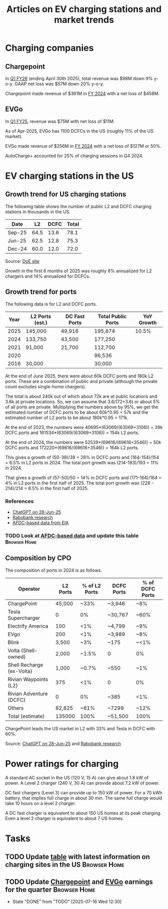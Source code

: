 #+Title: Articles on EV charging stations and market trends
#+FILETAGS: :Charging:Review:
#+STARTUP: content

* Charging companies



** Chargepoint
:PROPERTIES:
:ID:       e188834e-94ce-44a8-9ff2-3a99c8096ffe
:END:

  In [[https://investors.chargepoint.com/news/news-details/2025/ChargePoint-Reports-First-Quarter-Fiscal-Year-2026-Financial-Results/default.aspx][Q1 FY26]] (ending April 30th 2025), total revenue was $98M down 9%
  y-o-y. GAAP net loss was $57M down 20% y-o-y.

  Chargepoint made revenue of $361M in [[https://investors.chargepoint.com/news/news-details/2024/ChargePoint-Reports-Fourth-Quarter-and-Full-Fiscal-Year-2024-Financial-Results/default.aspx][FY 2024]] with a net loss of $458M.


** EVGo
:PROPERTIES:
:ID:       326fe6de-1cb4-476a-bee0-0583f2c203f9
:END:

  In [[https://investors.evgo.com/news/news-details/2025/EVgo-Inc--Reports-Record-First-Quarter-2025-Results/default.aspx][Q1 FY25]], revenue was $75M with net loss of $11M.

  As of Apr-2025, EVGo has 1100 DCFCs in the US (roughly 11% of the US
  market).

  EVGo made revenue of $256M in [[https://investors.evgo.com/news/news-details/2025/EVgo-Inc.-Reports-Record-Fourth-Quarter-2024-Results/default.aspx][FY 2024]] with a net loss of $127M or 50%.

  AutoCharge+ accounted for 25% of charging sessions in Q4 2024.


* EV charging stations in the US
:PROPERTIES:
:ID:       9f94c234-8138-48c1-9e67-7a97a066d91c
:END:


** Growth trend for US charging stations

The following table shows the number of public L2 and DCFC charging
stations in thousands in the US.

|--------+------+------+-------|
| Date   |   L2 | DCFC | Total |
|--------+------+------+-------|
| Sep-25 | 64.5 | 13.6 |  78.1 |
| Jun-25 | 62.5 | 12.8 |  75.3 |
| Dec-24 | 60.0 | 12.0 |  72.0 |
|--------+------+------+-------|
#+TBLFM: $4=vsum($2..$3);%.1f

Source: [[https://afdc.energy.gov/stations#/find/nearest?fuel=ELEC][DoE site]]

Growth in the first 6 months of 2025 was roughly 8% annualized for L2
chargers and 14% annualized for DCFCs.


** Growth trend for ports
:PROPERTIES:
:ID:       155a9380-eb88-4b00-9365-15511ce0c60f
:END:

The following data is for L2 and DCFC ports.

|------+-----------------+---------------+--------------------+------------|
| Year | L2 Ports (est.) | DC Fast Ports | Total Public Ports | YoY Growth |
|------+-----------------+---------------+--------------------+------------|
| 2025 | 145,000         | 49,916        | 195,874            |      10.5% |
| 2024 | 133,750         | 43,500        | 177,250            |            |
| 2021 |  91,000         | 21,700        | 112,700            |            |
| 2020 |                 |               |  96,536            |            |
| 2016 |  30,000         |               |  30,000            |            |
|------+-----------------+---------------+--------------------+------------|

At the end of June 2025, there were about 60k
DCFC ports and 180k L2 ports. These are a combination of public and
private (although the private count excludes single-home chargers).

The total is about 240k out of which about 72k are at public locations
and 3.6k at private locations. So, we can assume that 3.6/(72+3.6) or about 5% of
all ports are private. Multiplying the numbers above by 95%, we get
the estimated number of DCFC ports to be about 60k*0.95 = 57k and the
estimated number of L2 ports to be about 180k*0.95 = 171k.

At the end of 2023, the numbers were 40695*(63069/(63069+3106)) = 39k DCFC
ports and 161534*(63069/(63069+3106)) = 154k L2 ports.

At the end of 2024, the numbers were 52539*(69616/(69616+3546)) = 50k DCFC
ports and 172220*(69616/(69616+3546)) = 164k L2 ports.

This gives a growth of (50-39)/39 = 28% in DCFC ports and
(164-154)/154 = 6.5% in L2 ports in 2024. The total port growth was
(214-193)/193 = 11% in 2024.

That gives a growth of (57-50)/50 = 14% in DCFC ports and
(171-164)/164 = 4% in L2 ports in the first half of 2025. The total
port growth was (228 - 214)/214 = 6.5% in the first half of 2025.


*** References
- [[https://chatgpt.com/share/685fd64f-c558-800b-ab0a-284e761978f1][ChatGPT on 28-Jun-25]]
- [[https://www.rabobank.com/knowledge/d011438559-the-rise-of-electric-vehicles-in-the-us-building-a-robust-charging-network?utm_source=chatgpt.com][Rabobank research]]
- [[https://www.eia.gov/totalenergy/data/monthly/pdf/mer_F_FULL.pdf][AFDC-based data from EIA]]


*** TODO Look at [[https://www.eia.gov/totalenergy/data/monthly/pdf/mer_F_FULL.pdf?utm_source=chatgpt.com][AFDC-based data]] and update this table         :Browser:Home:
SCHEDULED: <2025-10-05 Sun +12w>
:PROPERTIES:
:EFFORT:  00:15
:BENEFIT: 10
:RATIO: 0.40
:END:


** Composition by CPO

The composition of ports in 2024 is as follows.

|---------------------------+----------+---------------+------------+-----------------|
| Operator                  | L2 Ports | % of L2 Ports | DCFC Ports | % of DCFC Ports |
|---------------------------+----------+---------------+------------+-----------------|
| ChargePoint               |   45,000 |          ~33% | ~3,946     | ~8%             |
| Tesla Supercharger        |        0 |            0% | ~30,767    | ~60%            |
| Electrify America         |      100 |           <1% | ~4,799     | ~9%             |
| EVgo                      |      200 |           <1% | ~3,989     | ~8%             |
| Blink                     |    3,500 |           ~3% | ~175       | ~<1%            |
| Volta (Shell-owned)       |    2,000 |         ~1.5% | 0          | 0%              |
| Shell Recharge (ex-Volta) |    1,000 |         ~0.7% | ~550       | ~1%             |
| Rivian Waypoints (L2)     |      375 |           <1% | 0          | 0%              |
| Rivian Adventure (DCFC)   |        0 |            0% | ~385       | <1%             |
| Others                    |   82,825 |          ~61% | ~7299      | ~12%            |
|---------------------------+----------+---------------+------------+-----------------|
| Total (estimate)          |   135000 |          100% | ~51,500    | 100%            |
|---------------------------+----------+---------------+------------+-----------------|

ChargePoint leads the US market in L2 with 33% and Tesla in DCFC with 60%.

Source: [[https://chatgpt.com/share/685fd64f-c558-800b-ab0a-284e761978f1][ChatGPT on 28-Jun-25]] and [[https://www.rabobank.com/knowledge/d011438559-the-rise-of-electric-vehicles-in-the-us-building-a-robust-charging-network?utm_source=chatgpt.com][Rabobank research]]


* Power ratings for charging
:PROPERTIES:
:ID:       f652f1ee-71e3-4455-93bc-c090ab71254c
:END:

  A standard AC socket in the US (120 V, 15 A) can give about 1.8 kW of
  power. A Level 2 charger (240 V, 30 A) can provide about 7.2 kW of
  power.

  DC fast chargers (Level 3) can provide up to 150 kW of power. For a
  70 kWh battery, that implies full charge in about 30 min. The same
  full charge would take 10 hours on a level 2 charger.

  A DC fast charger is equivalent to about 150 US homes at its peak charging. Even
  a level 2 charger is equivalent to about 7 US homes.


* Tasks


** TODO Update [[id:9f94c234-8138-48c1-9e67-7a97a066d91c][table]] with latest information on charging sites in the US :Browser:Home:
SCHEDULED: <2025-10-05 Sun +12w>
:PROPERTIES:
:EFFORT:  00:15
:BENEFIT: 10
:RATIO: 0.40
:END:


** TODO Update [[id:e188834e-94ce-44a8-9ff2-3a99c8096ffe][Chargepoint]] and [[id:326fe6de-1cb4-476a-bee0-0583f2c203f9][EVGo]] earnings for the quarter   :Browser:Home:
SCHEDULED: <2025-10-07 Tue +12w>
:PROPERTIES:
:EFFORT:  00:15
:BENEFIT: 10
:RATIO: 0.40
:LAST_REPEAT: [2025-07-16 Wed 12:30]
:END:
- State "DONE"       from "TODO"       [2025-07-16 Wed 12:30]
